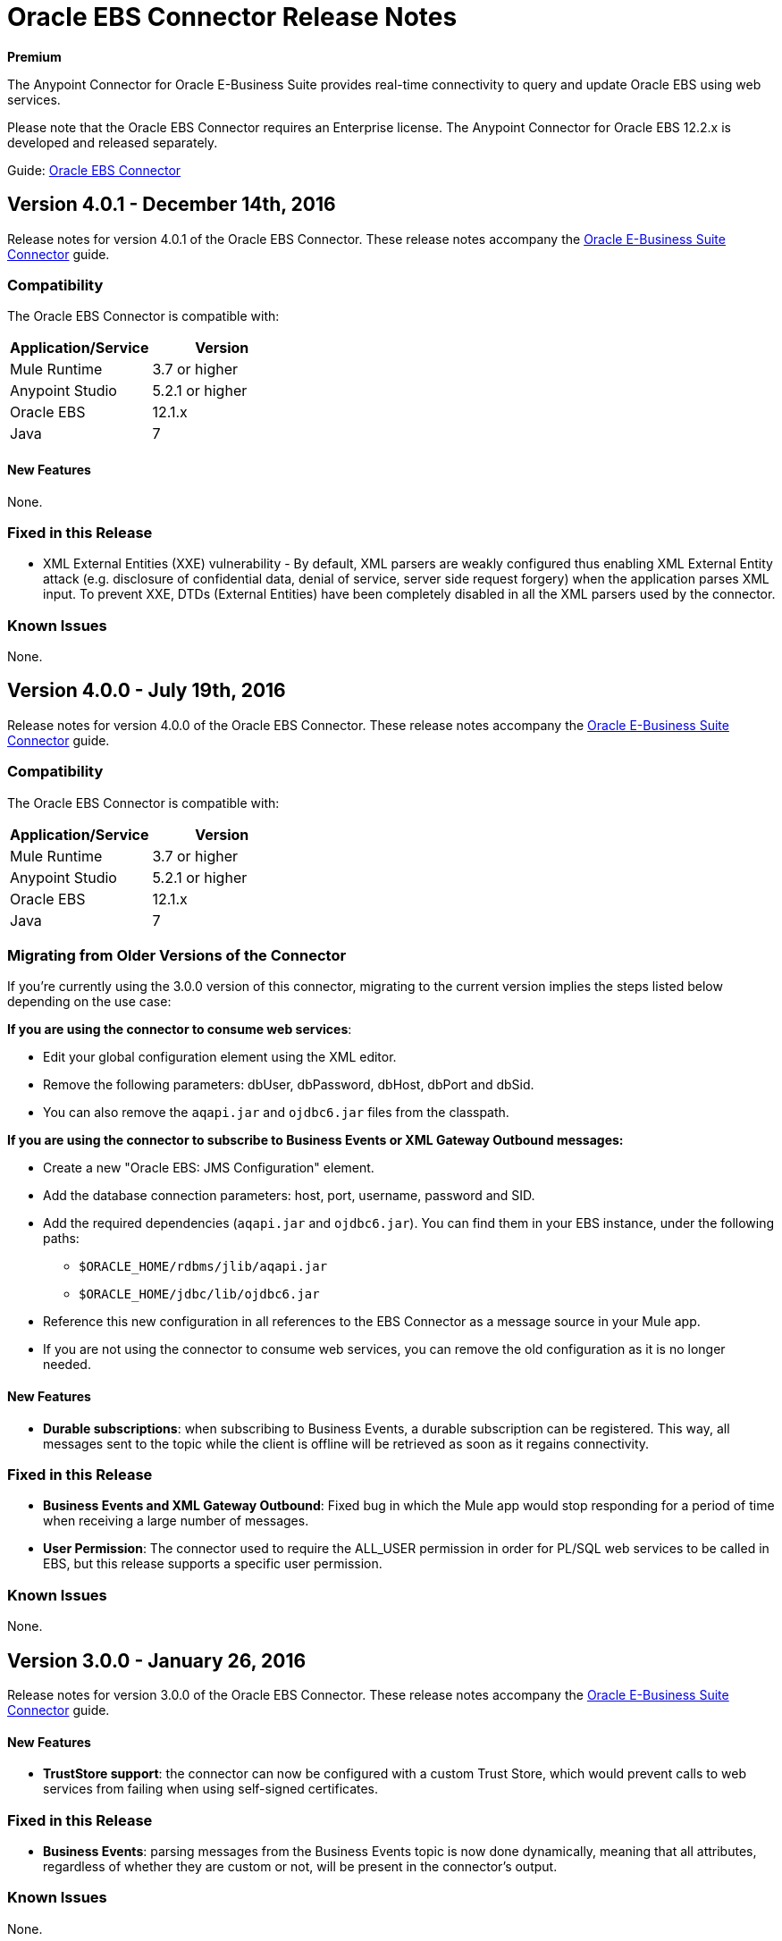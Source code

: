 = Oracle EBS Connector Release Notes
:keywords: release notes, oracle, ebs, e-business suite, connector

*Premium*

The Anypoint Connector for Oracle E-Business Suite provides real-time connectivity to query and update Oracle EBS using web services.

Please note that the Oracle EBS Connector requires an Enterprise license. The Anypoint Connector for Oracle EBS 12.2.x is developed and released separately.

Guide: link:/mule-user-guide/v/3.8/oracle-ebs-connector-user-guide[Oracle EBS Connector]

== Version 4.0.1 - December 14th, 2016

Release notes for version 4.0.1 of the Oracle EBS Connector. These release notes accompany the link:/mule-user-guide/v/3.8/oracle-ebs-connector-user-guide[Oracle E-Business Suite Connector] guide.

=== Compatibility

The Oracle EBS Connector is compatible with:

|===
|Application/Service|Version

|Mule Runtime|3.7 or higher
|Anypoint Studio|5.2.1 or higher
|Oracle EBS|12.1.x
|Java|7
|===

==== New Features

None.

=== Fixed in this Release

* XML External Entities (XXE) vulnerability - By default, XML parsers are weakly configured thus enabling XML External Entity attack (e.g. disclosure of confidential data, denial of service, server side request forgery) when the application parses XML input. To prevent XXE,  DTDs (External Entities) have been completely disabled in all the XML parsers used by the connector.

=== Known Issues

None.





== Version 4.0.0 - July 19th, 2016

Release notes for version 4.0.0 of the Oracle EBS Connector. These release notes accompany the link:/mule-user-guide/v/3.8/oracle-ebs-connector-user-guide[Oracle E-Business Suite Connector] guide.

=== Compatibility

The Oracle EBS Connector is compatible with:

|===
|Application/Service|Version

|Mule Runtime|3.7 or higher
|Anypoint Studio|5.2.1 or higher
|Oracle EBS|12.1.x
|Java|7
|===

=== Migrating from Older Versions of the Connector

If you’re currently using the 3.0.0 version of this connector, migrating to the current version implies the steps listed below depending on the use case:

*If you are using the connector to consume web services*:

* Edit your global configuration element using the XML editor.
* Remove the following parameters: dbUser, dbPassword, dbHost, dbPort and dbSid.
* You can also remove the `aqapi.jar` and `ojdbc6.jar` files from the classpath.

*If you are using the connector to subscribe to Business Events or XML Gateway Outbound messages:*

* Create a new "Oracle EBS: JMS Configuration" element.
* Add the database connection parameters: host, port, username, password and SID.
* Add the required dependencies (`aqapi.jar` and `ojdbc6.jar`). You can find them in your EBS instance, under the following paths:
** `$ORACLE_HOME/rdbms/jlib/aqapi.jar`
** `$ORACLE_HOME/jdbc/lib/ojdbc6.jar`
* Reference this new configuration in all references to the EBS Connector as a message source in your Mule app.
* If you are not using the connector to consume web services, you can remove the old configuration as it is no longer needed.

==== New Features

- *Durable subscriptions*: when subscribing to Business Events, a durable subscription can be registered. This way, all messages sent to the topic while the client is offline will be retrieved as soon as it regains connectivity.

=== Fixed in this Release

- *Business Events and XML Gateway Outbound*: Fixed bug in which the Mule app would stop responding for a period of time when receiving a large number of messages.
- *User Permission*: The connector used to require the ALL_USER permission in order for PL/SQL web services to be called in EBS, but this release supports a specific user permission.

=== Known Issues

None.


== Version 3.0.0 - January 26, 2016

Release notes for version 3.0.0 of the Oracle EBS Connector. These release notes accompany the link:/mule-user-guide/v/3.8/oracle-ebs-connector-user-guide[Oracle E-Business Suite Connector] guide.

==== New Features

- *TrustStore support*: the connector can now be configured with a custom Trust Store, which would prevent calls to web services from failing when using self-signed certificates.

=== Fixed in this Release

- *Business Events*: parsing messages from the Business Events topic is now done dynamically, meaning that all attributes, regardless of whether they are custom or not, will be present in the connector's output.

=== Known Issues

None.


== Version 2.0.1 - October 2, 2015

Release Notes for version 2.0.1 of the Oracle EBS Connector. These release notes accompany the link:/mule-user-guide/v/3.8/oracle-ebs-connector-user-guide[Oracle E-Business Suite Connector] guide.

This is a minor release, including only bug fixes since the release of 2.0.0.

=== Fixed in this Release

- *Test Connection* button in Global Element Properties screen had not been working. After entering host details and credentials when creating the configuration for Oracle EBS, clicking the *Test Connection* button produced an error. It has been fixed to check whether the connection to Oracle EBS can be established or not.

=== Known Issues

None.


== Version 2.0.0 - September 30, 2015

Release notes for version 2.0.0 of the Oracle EBS Connector. These Release Notes accompany the link:/mule-user-guide/v/3.8/oracle-ebs-connector-user-guide[Oracle E-Business Suite Connector] guide.

=== Version 2.0.0 Compatibility

The Oracle EBS Connector is compatible with:

|===
|Application/Service|Version

|Mule Runtime|3.6 or higher
|Anypoint Studio|5.2.1 or higher
|Oracle EBS|12.1.x
|Java|7
|===


=== Migrating from Older Versions of the Connector

If you’re currently using connector 1.1.0 to migrate to this connector you need to:

* Edit the Connector Configuration.
* Add the database connection configuration.
* Add the required dependencies (aqapi.jar and ojdbc6.jar). You can find them in your EBS instance, under the following paths:
** `$ORACLE_HOME/rdbms/jlib/aqapi.jar`
** `$ORACLE_HOME/jdbc/lib/ojdbc6.jar`


=== Features

==== New Features

. XML Gateway Inbound - The ability to send messages to the XML Gateway Inbound queue in your EBS instance.
. XML Gateway Outbound - You can subscribe to the XML Gateway Outbound queue and receive any messages that are sent to it.
. Business Events - You can subscribe to the Business Events topic to receive messages every time an event is fired.
. New PL/SQL modules.

==== Supported Web Service Operations

The connector supports create/read/save/update operations for the entities listed below through SOA Gateway.

* DQM Search Service
* Organization Business Object Service
* Organization Customer Business Object Service
* Organization Contact Business Object Service
* Person Business Object Service
* Person Customer Business Object Service
* Location Business Object Service
* Email Business Object Service
* Phone Business Object Service
* Relationship Business Object Service
* Web Business Object Service

==== Supported PL/SQL modules

* Suppliers Package (AP_VENDOR_PUB_PKG)
* Invoice Creation (AR_INVOICE_API_PUB)
* Manage Item Instances (CSI_ITEM_INSTANCE_PUB)
* Purchase Order Acknowledgments Extension Columns API (EC_POAO_EXT)
* Purchase Order Change Acknowledgments Extension Columns API (EC_POCAO_EXT)
* Location (HZ_LOCATION_V2PUB)
* Party Contact (HZ_PARTY_CONTACT_V2PUB)
* Sales Agreement API (OE_BLANKET_PUB)
* Process Order API (OE_ORDER_PUB)
* Ship Confirmation (OE_SHIP_CONFIRMATION_PUB)
* XXGet Party Details (XXONT_XOA_PARTY)
* Custom PL/SQL operations


=== Fixed in this Release

- Improve error descriptions on Test Connection: previously, when testing connectivity via the _Test Connection_ button, error messages were not helpful. Now, not only does this feature show clearer messages, but it also verifies that the version of EBS is supported by the connector.
- Date fields on web service responses are mapped to the `java.util.Calendar` class.


=== Known Issues

- Test connectivity button in Oracle EBS Global Element Config screen is not working. It shows an error message like `"Test connection failed: No suitable driver found for jdbc:oracle:thin@..."`, even if the required jars have been supplied.

== Version 1.1.0 - April 17, 2015

=== Version 1.1.0 Compatibility

The Oracle EBS connector 1.1.0 is compatible with:

[%header,cols="2*"]
|===
a|
Application/Service

 a|
Version

|Mule Runtime |3.6.0 or higher
|Oracle EBS |v12.1.x
|Java |1.7.0_x
|===

=== Version 1.1.0 Features

* Renamed `invokePLSQL` method to `invokePlSql`.
* Migrated CXF to 2.7.15.
* Removed the `mule-` prefix from the names of all demo projects.
* Added `@RequiresEntitlement` annotation to the connector's main class.

=== Version 1.1.0 Fixes

None.

=== Version 1.1.0 Known Issues

Quarantined the following test cases from the Regression Test Suite because of intermittent failure of the service:

* GetOrganizationCustomerTestCases
* GetPersonCustomerTestCases

== Version 1.0 - March 31, 2015

=== Version 1.0 Compatibility

The Oracle EBS connector 1.0 is compatible with:

[%header,cols="2*"]
|===
a|
Application/Service

 a|
Version

|Mule Runtime |3.6.0 or higher
|Oracle EBS |v12.1.x
|Java |1.7.0_x
|===

=== Version 1.0 Features 

This release of the Oracle EBS connector provides integration to the following Oracle EBS Suite components:

*  **Financial Management and Order Management Modules:** Full API coverage for Financials and Order Management services
*  **PL/SQL Integration:** Standard PL/SQL and user defined PL/SQL can be invoked.

=== Version 1.0 Fixes

None.

=== Version 1.0 Known Issues

None.

== See Also

* Learn how to link:/anypoint-exchange/anypoint-exchange[Install Anypoint Connectors] using Anypoint Exchange.
* Access MuleSoft’s link:http://forum.mulesoft.org/mulesoft[Forum] to pose questions and get help from Mule’s broad community of users.
* To access MuleSoft’s expert support team, link:http://www.mulesoft.com/mule-esb-subscription[subscribe] to Mule ESB Enterprise and log in to MuleSoft’s link:http://www.mulesoft.com/support-login[Customer Portal]. 
